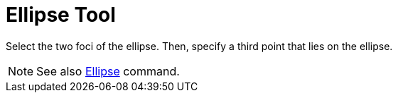 = Ellipse Tool

Select the two foci of the ellipse. Then, specify a third point that lies on the ellipse.

[NOTE]

====

See also xref:/commands/Ellipse_Command.adoc[Ellipse] command.

====
